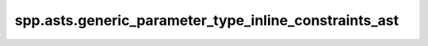 spp.asts.generic_parameter_type_inline_constraints_ast
------------------------------------------------------

.. doxygenfile:: spp/asts/generic_parameter_type_inline_constraints_ast.hpp
   :project: s++
